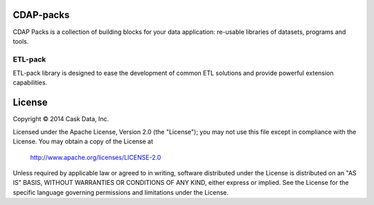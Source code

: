 CDAP-packs
==========

CDAP Packs is a collection of building blocks for your data application: re-usable libraries of datasets, 
programs and tools.

ETL-pack
--------

ETL-pack library is designed to ease the development of common ETL solutions and provide powerful 
extension capabilities.


License
=======

Copyright © 2014 Cask Data, Inc.

Licensed under the Apache License, Version 2.0 (the "License"); you may not use this file except in compliance with the License. You may obtain a copy of the License at

  http://www.apache.org/licenses/LICENSE-2.0

Unless required by applicable law or agreed to in writing, software distributed under the License is distributed on an "AS IS" BASIS, WITHOUT WARRANTIES OR CONDITIONS OF ANY KIND, either express or implied. See the License for the specific language governing permissions and limitations under the License.
